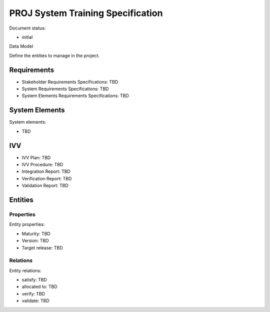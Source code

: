 PROJ System Training Specification
##################################

.. Automatic section numbering : # * = - ^ "

Document status:

- initial

Data Model

Define the entities to manage in the project.

Requirements
************

- Stakeholder Requirements Specifications: TBD
- System Requirements Specifications: TBD
- System Elements Requirements Specifications: TBD

System Elements
***************

System elements:

- TBD

IVV
***

- IVV Plan: TBD
- IVV Procedure: TBD
- Integration Report: TBD
- Verification Report: TBD
- Validation Report: TBD

Entities
********

Properties
==========

Entity properties:

- Maturity: TBD
- Version: TBD
- Target release: TBD

Relations
=========

Entity relations:

- satisfy: TBD
- allocated to: TBD
- verify: TBD
- validate: TBD
